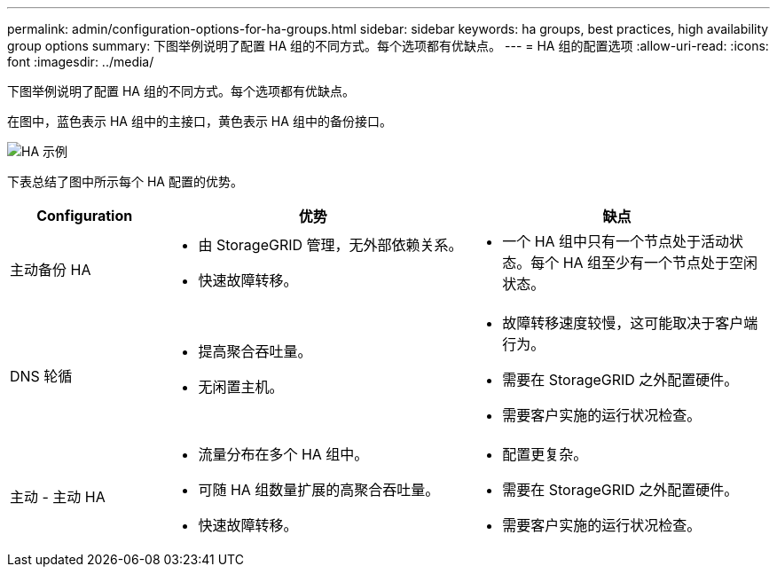 ---
permalink: admin/configuration-options-for-ha-groups.html 
sidebar: sidebar 
keywords: ha groups, best practices, high availability group options 
summary: 下图举例说明了配置 HA 组的不同方式。每个选项都有优缺点。 
---
= HA 组的配置选项
:allow-uri-read: 
:icons: font
:imagesdir: ../media/


[role="lead"]
下图举例说明了配置 HA 组的不同方式。每个选项都有优缺点。

在图中，蓝色表示 HA 组中的主接口，黄色表示 HA 组中的备份接口。

image::../media/high_availability_examples.png[HA 示例]

下表总结了图中所示每个 HA 配置的优势。

[cols="1a,2a,2a"]
|===
| Configuration | 优势 | 缺点 


 a| 
主动备份 HA
 a| 
* 由 StorageGRID 管理，无外部依赖关系。
* 快速故障转移。

 a| 
* 一个 HA 组中只有一个节点处于活动状态。每个 HA 组至少有一个节点处于空闲状态。




 a| 
DNS 轮循
 a| 
* 提高聚合吞吐量。
* 无闲置主机。

 a| 
* 故障转移速度较慢，这可能取决于客户端行为。
* 需要在 StorageGRID 之外配置硬件。
* 需要客户实施的运行状况检查。




 a| 
主动 - 主动 HA
 a| 
* 流量分布在多个 HA 组中。
* 可随 HA 组数量扩展的高聚合吞吐量。
* 快速故障转移。

 a| 
* 配置更复杂。
* 需要在 StorageGRID 之外配置硬件。
* 需要客户实施的运行状况检查。


|===